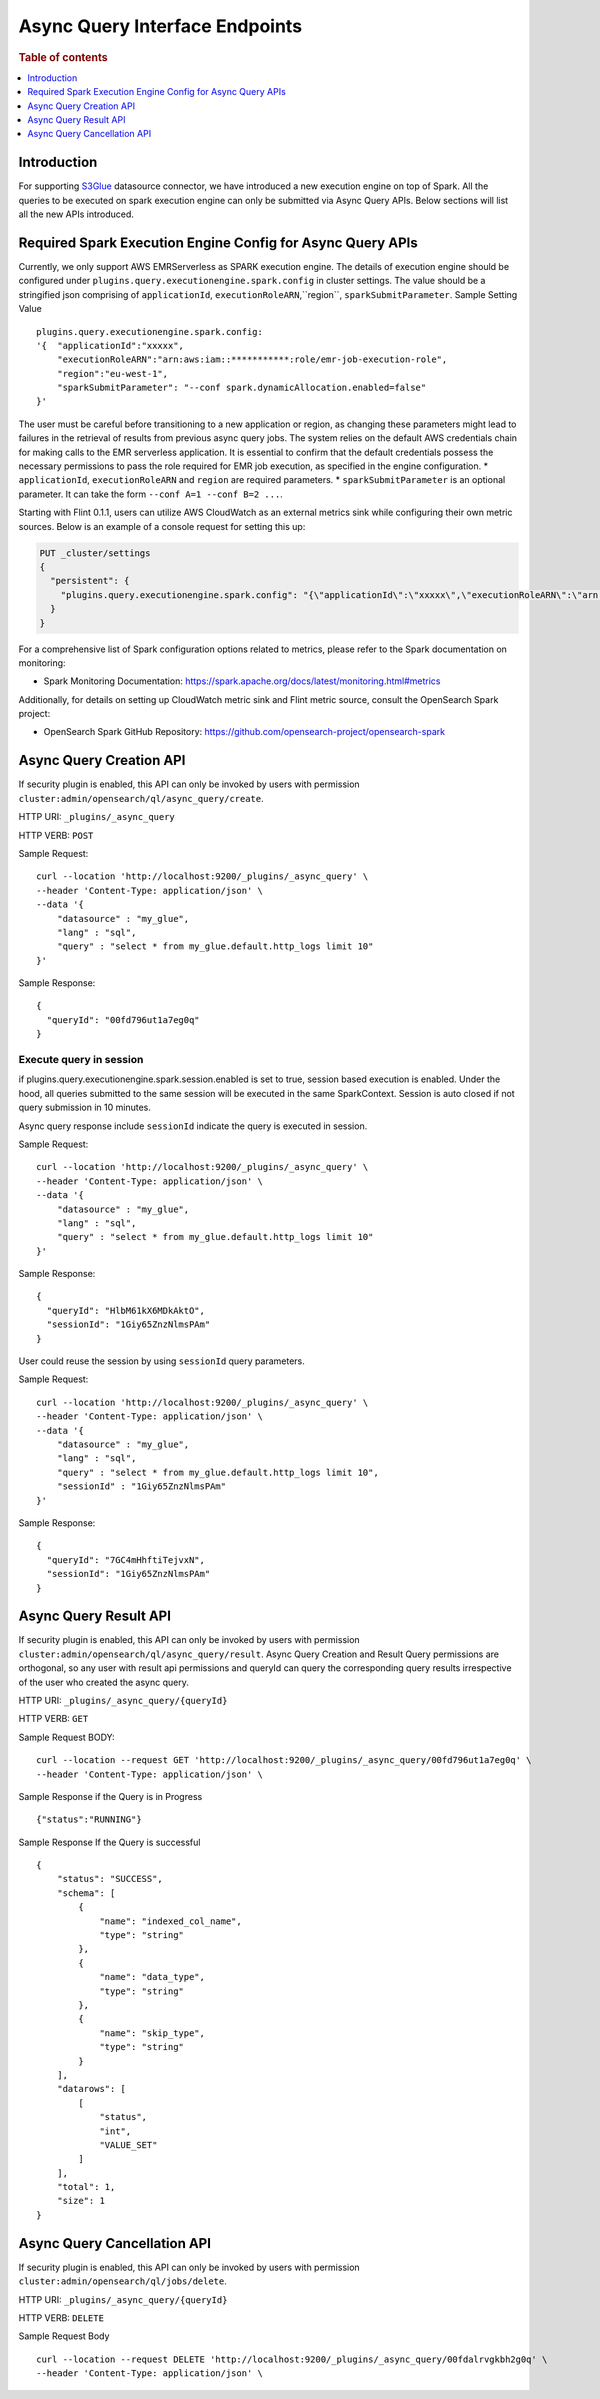 .. highlight:: sh

=======================
Async Query Interface Endpoints
=======================

.. rubric:: Table of contents

.. contents::
   :local:
   :depth: 1


Introduction
============

For supporting `S3Glue <../ppl/admin/connectors/s3glue_connector.rst>`_  datasource connector, we have introduced a new execution engine on top of Spark.
All the queries to be executed on spark execution engine can only be submitted via Async Query APIs. Below sections will list all the new APIs introduced.


Required Spark Execution Engine Config for Async Query APIs
===========================================================
Currently, we only support AWS EMRServerless as SPARK execution engine. The details of execution engine should be configured under
``plugins.query.executionengine.spark.config`` in cluster settings. The value should be a stringified json comprising of ``applicationId``, ``executionRoleARN``,``region``, ``sparkSubmitParameter``.
Sample Setting Value ::

    plugins.query.executionengine.spark.config:
    '{  "applicationId":"xxxxx",
        "executionRoleARN":"arn:aws:iam::***********:role/emr-job-execution-role",
        "region":"eu-west-1",
        "sparkSubmitParameter": "--conf spark.dynamicAllocation.enabled=false"
    }'
The user must be careful before transitioning to a new application or region, as changing these parameters might lead to failures in the retrieval of results from previous async query jobs.
The system relies on the default AWS credentials chain for making calls to the EMR serverless application. It is essential to confirm that the default credentials possess the necessary permissions to pass the role required for EMR job execution, as specified in the engine configuration.
*  ``applicationId``, ``executionRoleARN`` and ``region`` are required parameters.
*  ``sparkSubmitParameter`` is an optional parameter. It can take the form ``--conf A=1 --conf B=2 ...``.

Starting with Flint 0.1.1, users can utilize AWS CloudWatch as an external metrics sink while configuring their own metric sources. Below is an example of a console request for setting this up:

.. code-block:: json

    PUT _cluster/settings
    {
      "persistent": {
        "plugins.query.executionengine.spark.config": "{\"applicationId\":\"xxxxx\",\"executionRoleARN\":\"arn:aws:iam::xxxxx:role/emr-job-execution-role\",\"region\":\"us-east-1\",\"sparkSubmitParameters\":\"--conf spark.dynamicAllocation.enabled=false --conf spark.metrics.conf.*.sink.cloudwatch.class=org.apache.spark.metrics.sink.CloudWatchSink --conf spark.metrics.conf.*.sink.cloudwatch.namespace=OpenSearchSQLSpark --conf spark.metrics.conf.*.sink.cloudwatch.regex=(opensearch|numberAllExecutors).* --conf spark.metrics.conf.*.source.cloudwatch.class=org.apache.spark.metrics.source.FlintMetricSource \"}"
      }
    }

For a comprehensive list of Spark configuration options related to metrics, please refer to the Spark documentation on monitoring:

- Spark Monitoring Documentation: https://spark.apache.org/docs/latest/monitoring.html#metrics

Additionally, for details on setting up CloudWatch metric sink and Flint metric source, consult the OpenSearch Spark project:

- OpenSearch Spark GitHub Repository: https://github.com/opensearch-project/opensearch-spark

Async Query Creation API
======================================
If security plugin is enabled, this API can only be invoked by users with permission ``cluster:admin/opensearch/ql/async_query/create``.

HTTP URI: ``_plugins/_async_query``

HTTP VERB: ``POST``

Sample Request::

    curl --location 'http://localhost:9200/_plugins/_async_query' \
    --header 'Content-Type: application/json' \
    --data '{
        "datasource" : "my_glue",
        "lang" : "sql",
        "query" : "select * from my_glue.default.http_logs limit 10"
    }'

Sample Response::

    {
      "queryId": "00fd796ut1a7eg0q"
    }

Execute query in session
------------------------

if plugins.query.executionengine.spark.session.enabled is set to true, session based execution is enabled. Under the hood, all queries submitted to the same session will be executed in the same SparkContext. Session is auto closed if not query submission in 10 minutes.

Async query response include ``sessionId`` indicate the query is executed in session.

Sample Request::

    curl --location 'http://localhost:9200/_plugins/_async_query' \
    --header 'Content-Type: application/json' \
    --data '{
        "datasource" : "my_glue",
        "lang" : "sql",
        "query" : "select * from my_glue.default.http_logs limit 10"
    }'

Sample Response::

    {
      "queryId": "HlbM61kX6MDkAktO",
      "sessionId": "1Giy65ZnzNlmsPAm"
    }

User could reuse the session by using ``sessionId`` query parameters.

Sample Request::

    curl --location 'http://localhost:9200/_plugins/_async_query' \
    --header 'Content-Type: application/json' \
    --data '{
        "datasource" : "my_glue",
        "lang" : "sql",
        "query" : "select * from my_glue.default.http_logs limit 10",
        "sessionId" : "1Giy65ZnzNlmsPAm"
    }'

Sample Response::

    {
      "queryId": "7GC4mHhftiTejvxN",
      "sessionId": "1Giy65ZnzNlmsPAm"
    }


Async Query Result API
======================================
If security plugin is enabled, this API can only be invoked by users with permission ``cluster:admin/opensearch/ql/async_query/result``.
Async Query Creation and Result Query permissions are orthogonal, so any user with result api permissions and queryId can query the corresponding query results irrespective of the user who created the async query.

HTTP URI: ``_plugins/_async_query/{queryId}``

HTTP VERB: ``GET``

Sample Request BODY::

    curl --location --request GET 'http://localhost:9200/_plugins/_async_query/00fd796ut1a7eg0q' \
    --header 'Content-Type: application/json' \

Sample Response if the Query is in Progress ::

    {"status":"RUNNING"}

Sample Response If the Query is successful ::

    {
        "status": "SUCCESS",
        "schema": [
            {
                "name": "indexed_col_name",
                "type": "string"
            },
            {
                "name": "data_type",
                "type": "string"
            },
            {
                "name": "skip_type",
                "type": "string"
            }
        ],
        "datarows": [
            [
                "status",
                "int",
                "VALUE_SET"
            ]
        ],
        "total": 1,
        "size": 1
    }


Async Query Cancellation API
======================================
If security plugin is enabled, this API can only be invoked by users with permission ``cluster:admin/opensearch/ql/jobs/delete``.

HTTP URI: ``_plugins/_async_query/{queryId}``

HTTP VERB: ``DELETE``

Sample Request Body ::

    curl --location --request DELETE 'http://localhost:9200/_plugins/_async_query/00fdalrvgkbh2g0q' \
    --header 'Content-Type: application/json' \

